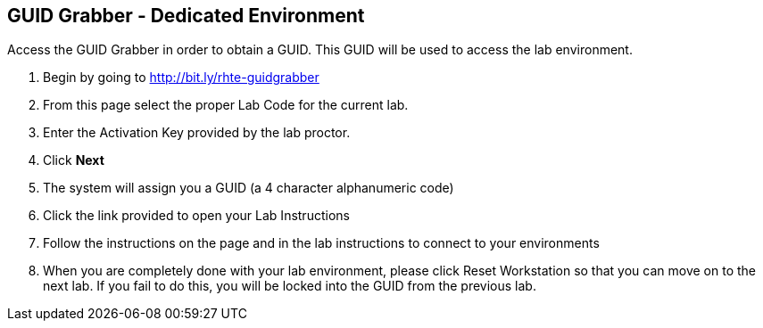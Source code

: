 
:scrollbar:
:data-uri:
:noaudio:
== GUID Grabber - Dedicated Environment

Access the GUID Grabber in order to obtain a GUID. This GUID will be used to access the lab environment.

. Begin by going to http://bit.ly/rhte-guidgrabber
. From this page select the proper Lab Code for the current lab.
. Enter the Activation Key provided by the lab proctor.
. Click *Next*
. The system will assign you a GUID (a 4 character alphanumeric code)
. Click the link provided to open your Lab Instructions
. Follow the instructions on the page and in the lab instructions to connect to your environments
. When you are completely done with your lab environment, please click Reset Workstation so that you can move on to the next lab. If you fail to do this, you will be locked into the GUID from the previous lab.

